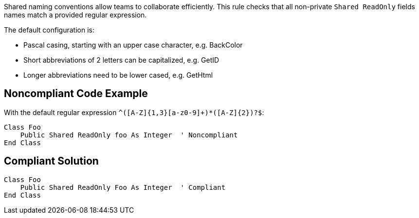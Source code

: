 Shared naming conventions allow teams to collaborate efficiently. This rule checks that all non-private ``++Shared ReadOnly++`` fields names match a provided regular expression.

The default configuration is:

* Pascal casing, starting with an upper case character, e.g. BackColor
* Short abbreviations of 2 letters can be capitalized, e.g. GetID
* Longer abbreviations need to be lower cased, e.g. GetHtml


== Noncompliant Code Example

With the default regular expression ``++^([A-Z]{1,3}[a-z0-9]+)*([A-Z]{2})?$++``:

----
Class Foo
    Public Shared ReadOnly foo As Integer  ' Noncompliant
End Class
----


== Compliant Solution

----
Class Foo
    Public Shared ReadOnly Foo As Integer  ' Compliant
End Class
----

